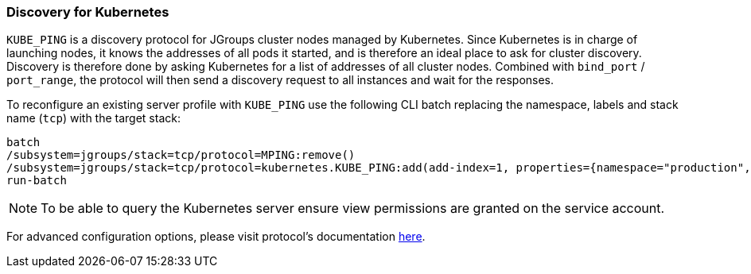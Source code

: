 === Discovery for Kubernetes

`KUBE_PING` is a discovery protocol for JGroups cluster nodes managed by Kubernetes.
Since Kubernetes is in charge of launching nodes, it knows the addresses of all pods it started,
and is therefore an ideal place to ask for cluster discovery.
Discovery is therefore done by asking Kubernetes for a list of addresses of all cluster nodes.
Combined with `bind_port` / `port_range`, the protocol will then send a discovery request to all instances and wait for the responses.

To reconfigure an existing server profile with `KUBE_PING` use the following CLI batch replacing the namespace,
labels and stack name (`tcp`) with the target stack:

[source,options="nowrap"]
----
batch
/subsystem=jgroups/stack=tcp/protocol=MPING:remove()
/subsystem=jgroups/stack=tcp/protocol=kubernetes.KUBE_PING:add(add-index=1, properties={namespace="production", labels="cluster=nyc"})
run-batch
----

NOTE: To be able to query the Kubernetes server ensure view permissions are granted on the service account.

For advanced configuration options, please visit protocol's documentation https://github.com/jgroups-extras/jgroups-kubernetes/blob/master/README.adoc[here].
